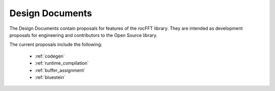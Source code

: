 .. meta::
  :description: rocFFT documentation and API reference library
  :keywords: rocFFT, FFT, ROCm, API, documentation

.. _design_documents:

********************************************************************
Design Documents
********************************************************************

The Design Documents contain proposals for features of the rocFFT library. They are intended as development proposals for engineering and contributors to the Open Source library. 

The current proposals include the following:

  * :ref:`codegen`
  * :ref:`runtime_compilation`
  * :ref:`buffer_assignment`
  * :ref:`bluestein`
